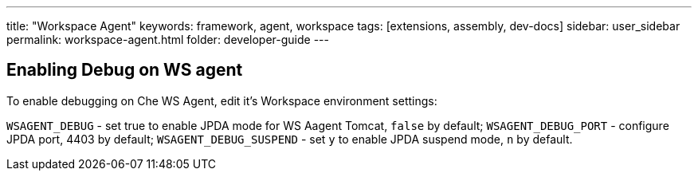 ---
title: "Workspace Agent"
keywords: framework, agent, workspace
tags: [extensions, assembly, dev-docs]
sidebar: user_sidebar
permalink: workspace-agent.html
folder: developer-guide
---

== Enabling Debug on WS agent

To enable debugging on Che WS Agent, edit it's Workspace environment settings:

`WSAGENT_DEBUG` - set true to enable JPDA mode for WS Aagent Tomcat, `false` by default;
`WSAGENT_DEBUG_PORT` - configure JPDA port, 4403 by default;
`WSAGENT_DEBUG_SUSPEND` - set `y` to enable JPDA suspend mode, `n` by default.
